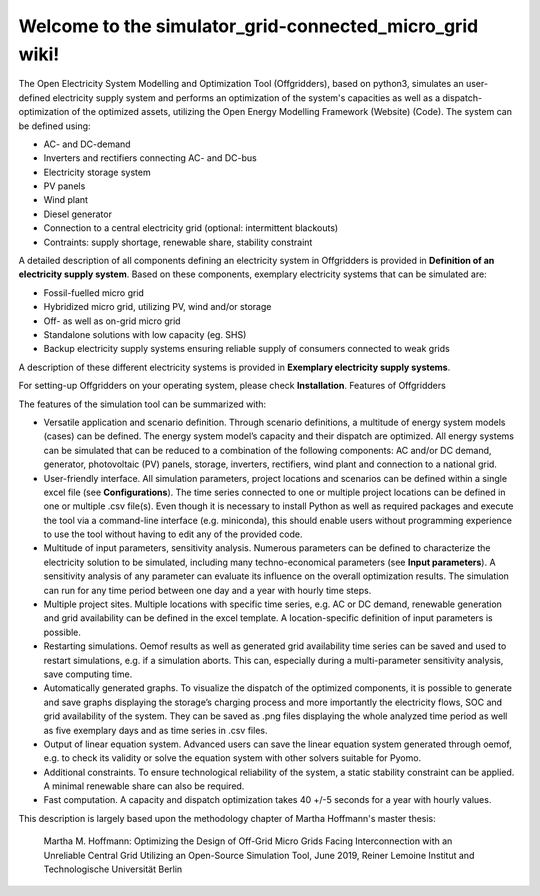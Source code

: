 Welcome to the simulator_grid-connected_micro_grid wiki!
________________________________________________________
The Open Electricity System Modelling and Optimization Tool (Offgridders), based on python3, simulates an user-defined electricity supply system and performs an optimization of the system's capacities as well as a dispatch-optimization of the optimized assets, utilizing the Open Energy Modelling Framework (Website) (Code). The system can be defined using:

* AC- and DC-demand
* Inverters and rectifiers connecting AC- and DC-bus
* Electricity storage system
*  PV panels
*  Wind plant
*  Diesel generator
*  Connection to a central electricity grid (optional: intermittent blackouts)
*  Contraints: supply shortage, renewable share, stability constraint

A detailed description of all components defining an electricity system in Offgridders is provided in **Definition of an electricity supply system**. Based on these components, exemplary electricity systems that can be simulated are:

* Fossil-fuelled micro grid
* Hybridized micro grid, utilizing PV, wind and/or storage
* Off- as well as on-grid micro grid
* Standalone solutions with low capacity (eg. SHS)
* Backup electricity supply systems ensuring reliable supply of consumers connected to weak grids

A description of these different electricity systems is provided in **Exemplary electricity supply systems**.

For setting-up Offgridders on your operating system, please check **Installation**.
Features of Offgridders

The features of the simulation tool can be summarized with:

*    Versatile application and scenario definition. Through scenario definitions, a multitude of energy system models (cases) can be defined. The energy system model’s capacity and their dispatch are optimized. All energy systems can be simulated that can be reduced to a combination of the following components: AC and/or DC demand, generator, photovoltaic (PV) panels, storage, inverters, rectifiers, wind plant and connection to a national grid.

*    User-friendly interface. All simulation parameters, project locations and scenarios can be defined within a single excel file (see **Configurations**). The time series connected to one or multiple project locations can be defined in one or multiple .csv file(s). Even though it is necessary to install Python as well as required packages and execute the tool via a command-line interface (e.g. miniconda), this should enable users without programming experience to use the tool without having to edit any of the provided code.

*    Multitude of input parameters, sensitivity analysis. Numerous parameters can be defined to characterize the electricity solution to be simulated, including many techno-economical parameters (see **Input parameters**). A sensitivity analysis of any parameter can evaluate its influence on the overall optimization results. The simulation can run for any time period between one day and a year with hourly time steps.

*    Multiple project sites. Multiple locations with specific time series, e.g. AC or DC demand, renewable generation and grid availability can be defined in the excel template. A location-specific definition of input parameters is possible.

*    Restarting simulations. Oemof results as well as generated grid availability time series can be saved and used to restart simulations, e.g. if a simulation aborts. This can, especially during a multi-parameter sensitivity analysis, save computing time.

*    Automatically generated graphs. To visualize the dispatch of the optimized components, it is possible to generate and save graphs displaying the storage’s charging process and more importantly the electricity flows, SOC and grid availability of the system. They can be saved as .png files displaying the whole analyzed time period as well as five exemplary days and as time series in .csv files.

*    Output of linear equation system. Advanced users can save the linear equation system generated through oemof, e.g. to check its validity or solve the equation system with other solvers suitable for Pyomo.

* Additional constraints. To ensure technological reliability of the system, a static stability constraint can be applied. A minimal renewable share can also be required.

* Fast computation. A capacity and dispatch optimization takes 40 +/-5 seconds for a year with hourly values.

This description is largely based upon the methodology chapter of Martha Hoffmann's master thesis:

    Martha M. Hoffmann: Optimizing the Design of Off-Grid Micro Grids Facing Interconnection with an Unreliable Central Grid Utilizing an Open-Source Simulation Tool, June 2019, Reiner Lemoine Institut and Technologische Universität Berlin

